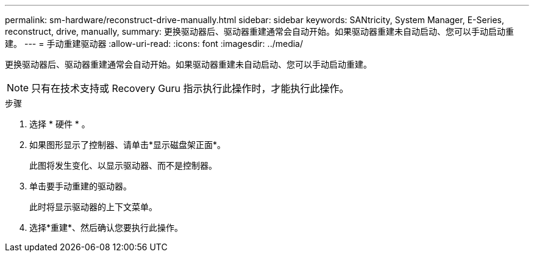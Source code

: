 ---
permalink: sm-hardware/reconstruct-drive-manually.html 
sidebar: sidebar 
keywords: SANtricity, System Manager, E-Series, reconstruct, drive, manually, 
summary: 更换驱动器后、驱动器重建通常会自动开始。如果驱动器重建未自动启动、您可以手动启动重建。 
---
= 手动重建驱动器
:allow-uri-read: 
:icons: font
:imagesdir: ../media/


[role="lead"]
更换驱动器后、驱动器重建通常会自动开始。如果驱动器重建未自动启动、您可以手动启动重建。

[NOTE]
====
只有在技术支持或 Recovery Guru 指示执行此操作时，才能执行此操作。

====
.步骤
. 选择 * 硬件 * 。
. 如果图形显示了控制器、请单击*显示磁盘架正面*。
+
此图将发生变化、以显示驱动器、而不是控制器。

. 单击要手动重建的驱动器。
+
此时将显示驱动器的上下文菜单。

. 选择*重建*、然后确认您要执行此操作。

